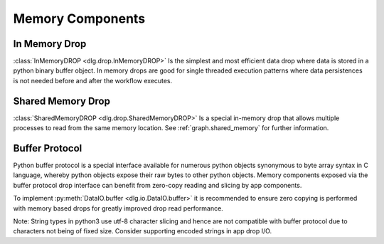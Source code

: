 .. _memory_components:

Memory Components
=================

In Memory Drop
--------------

:class:`InMemoryDROP <dlg.drop.InMemoryDROP>` Is the simplest and most efficient data drop where data
is stored in a python binary buffer object. In memory drops are good for single threaded execution patterns
where data persistences is not needed before and after the workflow executes.

Shared Memory Drop
------------------

:class:`SharedMemoryDROP <dlg.drop.SharedMemoryDROP>` Is a special in-memory drop that allows
multiple processes to read from the same memory location. See :ref:`graph.shared_memory` for
further information.

Buffer Protocol
---------------

Python buffer protocol is a special interface available for numerous python objects synonymous to
byte array syntax in C language, whereby python objects expose their raw bytes to other python
objects. Memory components exposed via the buffer protocol drop interface can benefit from
zero-copy reading and slicing by app components.

To implement :py:meth:`DataIO.buffer <dlg.io.DataIO.buffer>` it is recommended to ensure zero copying is
performed with memory based drops for greatly improved drop read performance.

Note: String types in python3 use utf-8 character slicing and hence are not compatible with
buffer protocol due to characters not being of fixed size. Consider supporting encoded strings in
app drop I/O.